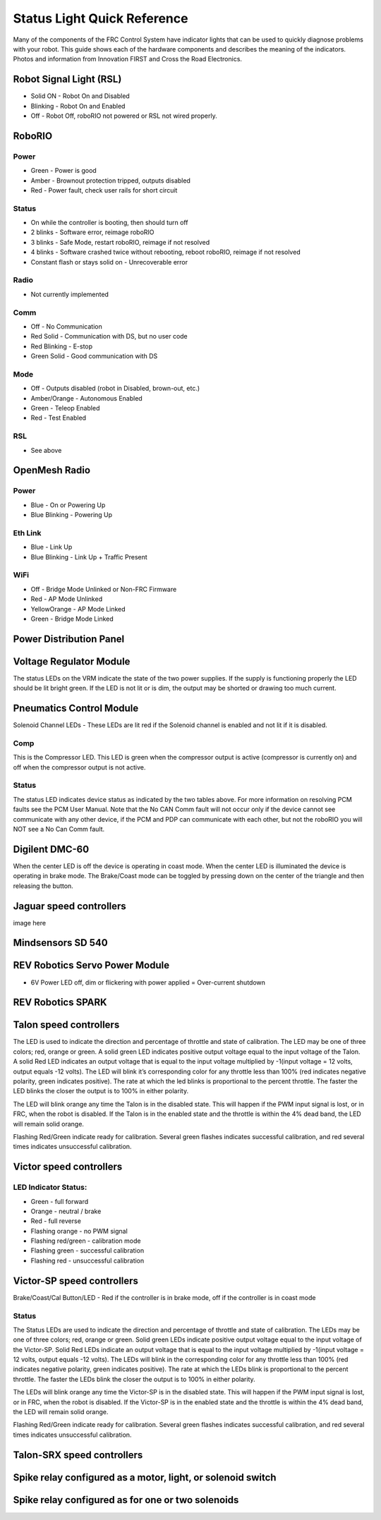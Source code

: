 Status Light Quick Reference
====================================

Many of the components of the FRC Control System have indicator lights that can be used to quickly diagnose problems with your robot. This guide shows each of the hardware components and describes the meaning of the indicators. Photos and information from Innovation FIRST and Cross the Road Electronics.

Robot Signal Light (RSL)
---------------------------------------

.. image:: images/rslLight.png
    :width: 300

- Solid ON - Robot On and Disabled
- Blinking - Robot On and Enabled
- Off - Robot Off, roboRIO not powered or RSL not wired properly.

RoboRIO
---------

.. image:: images/rioLight.png
    :width: 300

Power
~~~~~~~~~~

- Green - Power is good
- Amber - Brownout protection tripped, outputs disabled
- Red - Power fault, check user rails for short circuit

Status
~~~~~~~~~~

- On while the controller is booting, then should turn off
- 2 blinks - Software error, reimage roboRIO
- 3 blinks - Safe Mode, restart roboRIO, reimage if not resolved
- 4 blinks - Software crashed twice without rebooting, reboot roboRIO, reimage if not resolved
- Constant flash or stays solid on - Unrecoverable error

Radio
~~~~~~~~~~

- Not currently implemented

Comm
~~~~~~~~~~

- Off - No Communication
- Red Solid - Communication with DS, but no user code
- Red Blinking - E-stop
- Green Solid - Good communication with DS

Mode
~~~~~~~~~~

- Off - Outputs disabled (robot in Disabled, brown-out, etc.)
- Amber/Orange - Autonomous Enabled
- Green - Teleop Enabled
- Red - Test Enabled

RSL
~~~~~~~~~~

- See above


OpenMesh Radio
---------------------------

.. image:: images/radioLight.png
    :width: 300

Power
~~~~~~~~~~

- Blue - On or Powering Up
- Blue Blinking - Powering Up

Eth Link
~~~~~~~~~~

- Blue - Link Up
- Blue Blinking - Link Up + Traffic Present

WiFi
~~~~~~~~~~

- Off - Bridge Mode Unlinked or Non-FRC Firmware
- Red - AP Mode Unlinked
- Yellow\Orange - AP Mode Linked
- Green - Bridge Mode Linked

Power Distribution Panel
------------------------------------

.. image:: images/pdpLight.png
    :width: 300

Voltage Regulator Module
---------------------------

.. image:: images/vrmLight.png
    :width: 300

The status LEDs on the VRM indicate the state of the two power supplies. If the supply is functioning properly the LED should be lit bright green. If the LED is not lit or is dim, the output may be shorted or drawing too much current.

Pneumatics Control Module
---------------------------

.. image:: images/pcmLight.png
    :width: 300

Solenoid Channel LEDs - These LEDs are lit red if the Solenoid channel is enabled and not lit if it is disabled.

Comp 
~~~~~~~~~~

This is the Compressor LED. This LED is green when the compressor output is active (compressor is currently on) and off when the compressor output is not active.

Status
~~~~~~~~~~

The status LED indicates device status as indicated by the two tables above. For more information on resolving PCM faults see the PCM User Manual. Note that the No CAN Comm fault will not occur only if the device cannot see communicate with any other device, if the PCM and PDP can communicate with each other, but not the roboRIO you will NOT see a No Can Comm fault.

Digilent DMC-60
---------------------------

.. image:: images/digilentLight.png
    :width: 300

When the center LED is off the device is operating in coast mode. When the center LED is illuminated the device is operating in brake mode. The Brake/Coast mode can be toggled by pressing down on the center of the triangle and then releasing the button.

Jaguar speed controllers
---------------------------

.. image:: images/jagLight.png
    :width: 300

image here

Mindsensors SD 540
------------------

.. image:: images/sd540Light.png
    :width: 300

REV Robotics Servo Power Module
------------------------------------

.. image:: images/servoLight.png
    :width: 300

- 6V Power LED off, dim or flickering with power applied = Over-current shutdown

REV Robotics SPARK
---------------------------------

.. image:: images/sparkLight.png
    :width: 300

Talon speed controllers
---------------------------------

.. image:: images/ogTalonLight.png
    :width: 300


The LED is used to indicate the direction and percentage of throttle and state of calibration. The LED may be one of three colors; red, orange or green. A solid green LED indicates positive output voltage equal to the input voltage of the Talon. A solid Red LED indicates an output voltage that is equal to the input voltage multiplied by -1(input voltage = 12 volts, output equals -12 volts). The LED will blink it’s corresponding color for any throttle less than 100% (red indicates negative polarity, green indicates positive). The rate at which the led blinks is proportional to the percent throttle. The faster the LED blinks the closer the output is to 100% in either polarity.

The LED will blink orange any time the Talon is in the disabled state. This will happen if the PWM input signal is lost, or in FRC, when the robot is disabled. If the Talon is in the enabled state and the throttle is within the 4% dead band, the LED will remain solid orange.

Flashing Red/Green indicate ready for calibration. Several green flashes indicates successful calibration, and red several times indicates unsuccessful calibration.

Victor speed controllers
---------------------------

LED Indicator Status:
~~~~~~~~~~~~~~~~~~~~~~~~~~~~~~

- Green - full forward
- Orange - neutral / brake
- Red - full reverse
- Flashing orange - no PWM signal
- Flashing red/green - calibration mode
- Flashing green - successful calibration
- Flashing red - unsuccessful calibration

Victor-SP speed controllers
---------------------------------

.. image:: images/victorSPLight.png
    :width: 300

Brake/Coast/Cal Button/LED - Red if the controller is in brake mode, off if the controller is in coast mode

Status
~~~~~~~~~~

The Status LEDs are used to indicate the direction and percentage of throttle and state of calibration. The LEDs may be one of three colors; red, orange or green. Solid green LEDs indicate positive output voltage equal to the input voltage of the Victor-SP. Solid Red LEDs indicate an output voltage that is equal to the input voltage multiplied by -1(input voltage = 12 volts, output equals -12 volts). The LEDs will blink in the corresponding color for any throttle less than 100% (red indicates negative polarity, green indicates positive). The rate at which the LEDs blink is proportional to the percent throttle. The faster the LEDs blink the closer the output is to 100% in either polarity.

The LEDs will blink orange any time the Victor-SP is in the disabled state. This will happen if the PWM input signal is lost, or in FRC, when the robot is disabled. If the Victor-SP is in the enabled state and the throttle is within the 4% dead band, the LED will remain solid orange.

Flashing Red/Green indicate ready for calibration. Several green flashes indicates successful calibration, and red several times indicates unsuccessful calibration.

Talon-SRX speed controllers
------------------------------------

.. image:: images/talonSRXLight.png
    :width: 300

Spike relay configured as a motor, light, or solenoid switch
---------------------------------------------------------------

.. image:: images/spikeRelay1Light.png
    :width: 300

Spike relay configured as for one or two solenoids
------------------------------------------------------

.. image:: images/spikeRelay2Light.png
    :width: 300

